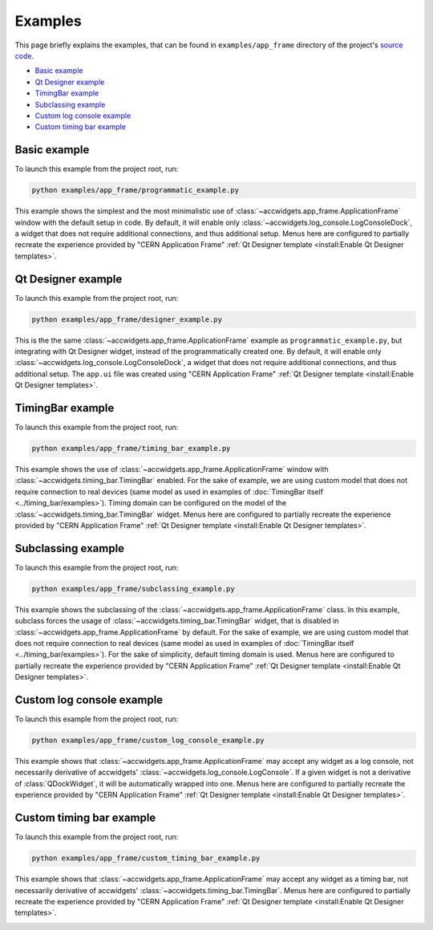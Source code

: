 Examples
==========

This page briefly explains the examples, that can be found in ``examples/app_frame`` directory of the project's
`source code <https://gitlab.cern.ch/acc-co/accsoft/gui/accsoft-gui-pyqt-widgets>`__.

- `Basic example`_
- `Qt Designer example`_
- `TimingBar example`_
- `Subclassing example`_
- `Custom log console example`_
- `Custom timing bar example`_


Basic example
--------------

To launch this example from the project root, run:

.. code-block:: bash

   python examples/app_frame/programmatic_example.py

This example shows the simplest and the most minimalistic use of :class:`~accwidgets.app_frame.ApplicationFrame`
window with the default setup in code. By default, it will enable only :class:`~accwidgets.log_console.LogConsoleDock`,
a widget that does not require additional connections, and thus additional setup. Menus here are configured to
partially recreate the experience provided by "CERN Application Frame"
:ref:`Qt Designer template <install:Enable Qt Designer templates>`.

.. image:: ../../img/examples_appframe_basic.png

.. container:: collapsible-block

   .. container:: collapsible-title

      .. raw:: html

         Show contents of programmatic_example.py...

   .. literalinclude:: ../../../examples/app_frame/programmatic_example.py

.. raw:: html

   <p />


Qt Designer example
-------------------

To launch this example from the project root, run:

.. code-block:: bash

   python examples/app_frame/designer_example.py

This is the the same :class:`~accwidgets.app_frame.ApplicationFrame` example as ``programmatic_example.py``, but
integrating with Qt Designer widget, instead of the programmatically created one. By default, it will enable only
:class:`~accwidgets.log_console.LogConsoleDock`, a widget that does not require additional connections, and thus
additional setup. The ``app.ui`` file was created using "CERN Application Frame"
:ref:`Qt Designer template <install:Enable Qt Designer templates>`.

.. image:: ../../img/examples_appframe_designer.png

.. container:: collapsible-block

   .. container:: collapsible-title

      .. raw:: html

         Show contents of designer_example.py...

   .. literalinclude:: ../../../examples/app_frame/designer_example.py

.. raw:: html

   <p />


TimingBar example
-----------------

To launch this example from the project root, run:

.. code-block:: bash

   python examples/app_frame/timing_bar_example.py

This example shows the use of :class:`~accwidgets.app_frame.ApplicationFrame` window with
:class:`~accwidgets.timing_bar.TimingBar` enabled. For the sake of example, we are using custom model that does not
require connection to real devices (same model as used in examples of
:doc:`TimingBar itself <../timing_bar/examples>`). Timing domain can be configured on the model of the
:class:`~accwidgets.timing_bar.TimingBar` widget. Menus here are configured to partially recreate the experience
provided by "CERN Application Frame" :ref:`Qt Designer template <install:Enable Qt Designer templates>`.

.. image:: ../../img/examples_appframe_timing.png

.. container:: collapsible-block

   .. container:: collapsible-title

      .. raw:: html

         Show contents of timing_bar_example.py...

   .. literalinclude:: ../../../examples/app_frame/timing_bar_example.py

.. raw:: html

   <p />

Subclassing example
-------------------

To launch this example from the project root, run:

.. code-block:: bash

   python examples/app_frame/subclassing_example.py

This example shows the subclassing of the :class:`~accwidgets.app_frame.ApplicationFrame` class. In this example,
subclass forces the usage of :class:`~accwidgets.timing_bar.TimingBar` widget, that is disabled in
:class:`~accwidgets.app_frame.ApplicationFrame` by default. For the sake of example, we are using custom model that
does not require connection to real devices (same model as used in examples of
:doc:`TimingBar itself <../timing_bar/examples>`). For the sake of simplicity, default timing domain is used. Menus
here are configured to partially recreate the experience provided by "CERN Application Frame"
:ref:`Qt Designer template <install:Enable Qt Designer templates>`.

.. image:: ../../img/examples_appframe_subclass.png

.. container:: collapsible-block

   .. container:: collapsible-title

      .. raw:: html

         Show contents of subclassing_example.py...

   .. literalinclude:: ../../../examples/app_frame/subclassing_example.py

.. raw:: html

   <p />

Custom log console example
--------------------------

To launch this example from the project root, run:

.. code-block:: bash

   python examples/app_frame/custom_log_console_example.py

This example shows that :class:`~accwidgets.app_frame.ApplicationFrame` may accept any widget as a log console, not
necessarily derivative of accwidgets' :class:`~accwidgets.log_console.LogConsole`. If a given widget is not a
derivative of :class:`QDockWidget`, it will be automatically wrapped into one. Menus here are configured to partially
recreate the experience provided by "CERN Application Frame"
:ref:`Qt Designer template <install:Enable Qt Designer templates>`.

.. image:: ../../img/examples_appframe_custom_log.png

.. container:: collapsible-block

   .. container:: collapsible-title

      .. raw:: html

         Show contents of custom_log_console_example.py...

   .. literalinclude:: ../../../examples/app_frame/custom_log_console_example.py

.. raw:: html

   <p />

Custom timing bar example
-------------------------

To launch this example from the project root, run:

.. code-block:: bash

   python examples/app_frame/custom_timing_bar_example.py

This example shows that :class:`~accwidgets.app_frame.ApplicationFrame` may accept any widget as a timing bar, not
necessarily derivative of accwidgets' :class:`~accwidgets.timing_bar.TimingBar`. Menus here are configured to
partially recreate the experience provided by "CERN Application Frame"
:ref:`Qt Designer template <install:Enable Qt Designer templates>`.

.. image:: ../../img/examples_appframe_custom_timing_bar.png

.. container:: collapsible-block

   .. container:: collapsible-title

      .. raw:: html

         Show contents of custom_timing_bar_example.py...

   .. literalinclude:: ../../../examples/app_frame/custom_timing_bar_example.py

.. raw:: html

   <p />
